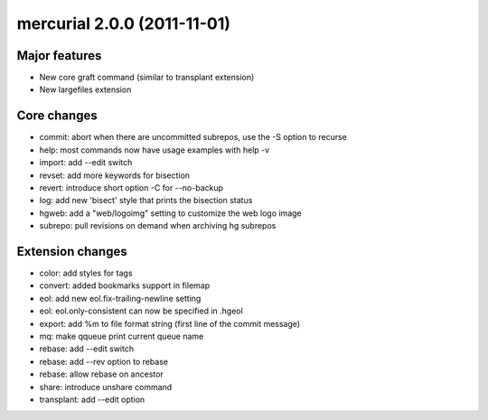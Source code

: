 ﻿

.. index::
   pair: mercurial; 2.0.0


.. _mercurial_2.0.0:


=============================
mercurial 2.0.0 (2011-11-01)
=============================


.. seealso:: http://mercurial.selenic.com/wiki/WhatsNew#Mercurial_2.0_.282011-11-01.29


Major features
==============

- New core graft command (similar to transplant extension)
- New largefiles extension

Core changes
============

- commit: abort when there are uncommitted subrepos, use the -S option to recurse
- help: most commands now have usage examples with help -v
- import: add --edit switch
- revset: add more keywords for bisection
- revert: introduce short option -C for --no-backup
- log: add new 'bisect' style that prints the bisection status
- hgweb: add a "web/logoimg" setting to customize the web logo image
- subrepo: pull revisions on demand when archiving hg subrepos

Extension changes
=================

- color: add styles for tags
- convert: added bookmarks support in filemap
- eol: add new eol.fix-trailing-newline setting
- eol: eol.only-consistent can now be specified in .hgeol
- export: add %m to file format string (first line of the commit message)
- mq: make qqueue print current queue name
- rebase: add --edit switch
- rebase: add --rev option to rebase
- rebase: allow rebase on ancestor
- share: introduce unshare command
- transplant: add --edit option

